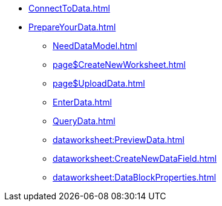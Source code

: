 * xref:ConnectToData.adoc[]
* xref:PrepareYourData.adoc[]
** xref:NeedDataModel.adoc[]
** xref:page$CreateNewWorksheet.adoc[]
** xref:page$UploadData.adoc[]
** xref:EnterData.adoc[]
** xref:QueryData.adoc[]
** xref:dataworksheet:PreviewData.adoc[]
** xref:dataworksheet:CreateNewDataField.adoc[]
** xref:dataworksheet:DataBlockProperties.adoc[]